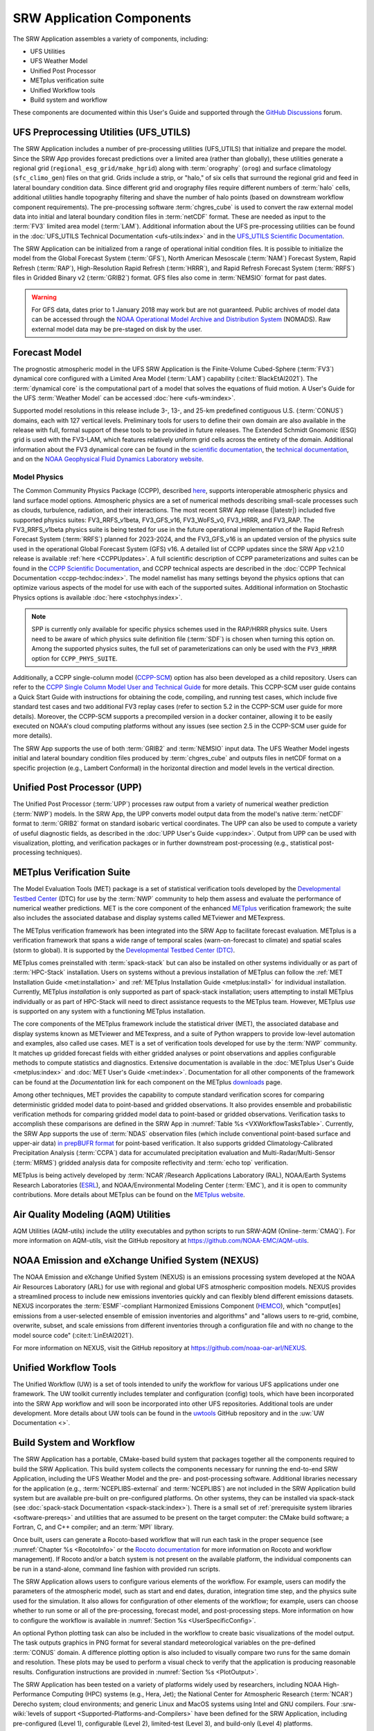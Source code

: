 .. _Components:

============================
SRW Application Components
============================

The SRW Application assembles a variety of components, including:

* UFS Utilities
* UFS Weather Model
* Unified Post Processor
* METplus verification suite
* Unified Workflow tools
* Build system and workflow

These components are documented within this User's Guide and supported through the `GitHub Discussions <https://github.com/ufs-community/ufs-srweather-app/discussions/categories/q-a>`__ forum. 

.. _Utils:

UFS Preprocessing Utilities (UFS_UTILS)
==========================================

The SRW Application includes a number of pre-processing utilities (UFS_UTILS) that initialize and prepare the model. Since the SRW App provides forecast predictions over a limited area (rather than globally), these utilities generate a regional grid (``regional_esg_grid/make_hgrid``) along with :term:`orography` (``orog``) and surface climatology (``sfc_climo_gen``) files on that grid. Grids include a strip, or "halo," of six cells that surround the regional grid and feed in lateral boundary condition data. Since different grid and orography files require different numbers of :term:`halo` cells, additional utilities handle topography filtering and shave the number of halo points (based on downstream workflow component requirements). The pre-processing software :term:`chgres_cube` is used to convert the raw external model data into initial and lateral boundary condition files in :term:`netCDF` format. These are needed as input to the :term:`FV3` limited area model (:term:`LAM`). Additional information about the UFS pre-processing utilities can be found in the :doc:`UFS_UTILS Technical Documentation <ufs-utils:index>` and in the `UFS_UTILS Scientific Documentation <https://ufs-community.github.io/UFS_UTILS/index.html>`__.

The SRW Application can be initialized from a range of operational initial condition files. It is possible to initialize the model from the Global Forecast System (:term:`GFS`), North American Mesoscale (:term:`NAM`) Forecast System, Rapid Refresh (:term:`RAP`), High-Resolution Rapid Refresh (:term:`HRRR`), and Rapid Refresh Forecast System (:term:`RRFS`) files in Gridded Binary v2 (:term:`GRIB2`) format. GFS files also come in :term:`NEMSIO` format for past dates. 

.. WARNING::
   For GFS data, dates prior to 1 January 2018 may work but are not guaranteed. Public archives of model data can be accessed through the `NOAA Operational Model Archive and Distribution System <https://nomads.ncep.noaa.gov/>`__ (NOMADS). Raw external model data may be pre-staged on disk by the user.


Forecast Model
==============

The prognostic atmospheric model in the UFS SRW Application is the Finite-Volume Cubed-Sphere (:term:`FV3`) dynamical core configured with a Limited Area Model (:term:`LAM`) capability (:cite:t:`BlackEtAl2021`). The :term:`dynamical core` is the computational part of a model that solves the equations of fluid motion. A User's Guide for the UFS :term:`Weather Model` can be accessed :doc:`here <ufs-wm:index>`.

Supported model resolutions in this release include 3-, 13-, and 25-km predefined contiguous U.S. (:term:`CONUS`) domains, each with 127 vertical levels. Preliminary tools for users to define their own domain are also available in the release with full, formal support of these tools to be provided in future releases. The Extended Schmidt Gnomonic (ESG) grid is used with the FV3-LAM, which features relatively uniform grid cells across the entirety of the domain. Additional information about the FV3 dynamical core can be found in the `scientific documentation <https://repository.library.noaa.gov/view/noaa/30725>`__, the `technical documentation <https://noaa-emc.github.io/FV3_Dycore_ufs-v2.0.0/html/index.html>`__, and on the `NOAA Geophysical Fluid Dynamics Laboratory website <https://www.gfdl.noaa.gov/fv3/>`__.

Model Physics
---------------

The Common Community Physics Package (CCPP), described `here <https://dtcenter.org/community-code/common-community-physics-package-ccpp>`__, supports interoperable atmospheric physics and land surface model options. Atmospheric physics are a set of numerical methods describing small-scale processes such as clouds, turbulence, radiation, and their interactions. The most recent SRW App release (|latestr|) included five supported physics suites: FV3_RRFS_v1beta, FV3_GFS_v16, FV3_WoFS_v0, FV3_HRRR, and FV3_RAP. The FV3_RRFS_v1beta physics suite is being tested for use in the future operational implementation of the Rapid Refresh Forecast System (:term:`RRFS`) planned for 2023-2024, and the FV3_GFS_v16 is an updated version of the physics suite used in the operational Global Forecast System (GFS) v16. A detailed list of CCPP updates since the SRW App v2.1.0 release is available :ref:`here <CCPPUpdates>`. A full scientific description of CCPP parameterizations and suites can be found in the `CCPP Scientific Documentation <https://dtcenter.ucar.edu/GMTB/UFS_SRW_App_v2.2.0/sci_doc/index.html>`_, and CCPP technical aspects are described in the :doc:`CCPP Technical Documentation <ccpp-techdoc:index>`. The model namelist has many settings beyond the physics options that can optimize various aspects of the model for use with each of the supported suites. Additional information on Stochastic Physics options is available :doc:`here <stochphys:index>`. 

.. note::
   SPP is currently only available for specific physics schemes used in the RAP/HRRR physics suite. Users need to be aware of which physics suite definition file (:term:`SDF`) is chosen when turning this option on. Among the supported physics suites, the full set of parameterizations can only be used with the ``FV3_HRRR`` option for ``CCPP_PHYS_SUITE``.

Additionally, a CCPP single-column model (`CCPP-SCM <https://github.com/NCAR/ccpp-scm>`_) option has also been developed as a child repository. Users can refer to the `CCPP Single Column Model User and Technical Guide <https://ccpp-scm.readthedocs.io/en/latest/>`_ for more details. This CCPP-SCM user guide contains a Quick Start Guide with instructions for obtaining the code, compiling, and running test cases, which include five standard test cases and two additional FV3 replay cases (refer to section 5.2 in the CCPP-SCM user guide for more details). Moreover, the CCPP-SCM supports a precompiled version in a docker container, allowing it to be easily executed on NOAA's cloud computing platforms without any issues (see section 2.5 in the CCPP-SCM user guide for more details).

The SRW App supports the use of both :term:`GRIB2` and :term:`NEMSIO` input data. The UFS Weather Model ingests initial and lateral boundary condition files produced by :term:`chgres_cube` and outputs files in netCDF format on a specific projection (e.g., Lambert Conformal) in the horizontal direction and model levels in the vertical direction.

Unified Post Processor (UPP)
==============================

The Unified Post Processor (:term:`UPP`) processes raw output from a variety of numerical weather prediction (:term:`NWP`) models. In the SRW App, the UPP converts model output data from the model's native :term:`netCDF` format to :term:`GRIB2` format on standard isobaric vertical coordinates. The UPP can also be used to compute a variety of useful diagnostic fields, as described in the :doc:`UPP User's Guide <upp:index>`. Output from UPP can be used with visualization, plotting, and verification packages or in further downstream post-processing (e.g., statistical post-processing techniques).

.. _MetplusComponent:

METplus Verification Suite
=============================

The Model Evaluation Tools (MET) package is a set of statistical verification tools developed by the `Developmental Testbed Center <https://dtcenter.org/>`__ (DTC) for use by the :term:`NWP` community to help them assess and evaluate the performance of numerical weather predictions. MET is the core component of the enhanced `METplus <https://dtcenter.org/community-code/metplus>`__ verification framework; the suite also includes the associated database and display systems called METviewer and METexpress. 

The METplus verification framework has been integrated into the SRW App to facilitate forecast evaluation. METplus is a verification framework that spans a wide range of temporal scales (warn-on-forecast to climate) and spatial scales (storm to global). It is supported by the `Developmental Testbed Center (DTC) <https://dtcenter.org/>`__. 

METplus comes preinstalled with :term:`spack-stack` but can also be installed on other systems individually or as part of :term:`HPC-Stack` installation. Users on systems without a previous installation of METplus can follow the :ref:`MET Installation Guide <met:installation>` and :ref:`METplus Installation Guide <metplus:install>` for individual installation. Currently, METplus *installation* is only supported as part of spack-stack installation; users attempting to install METplus individually or as part of HPC-Stack will need to direct assistance requests to the METplus team. However, METplus *use* is supported on any system with a functioning METplus installation.

The core components of the METplus framework include the statistical driver (MET), the associated database and display systems known as METviewer and METexpress, and a suite of Python wrappers to provide low-level automation and examples, also called use cases. MET is a set of verification tools developed for use by the :term:`NWP` community. It matches up gridded forecast fields with either gridded analyses or point observations and applies configurable methods to compute statistics and diagnostics. Extensive documentation is available in the :doc:`METplus User's Guide <metplus:index>` and :doc:`MET User's Guide <met:index>`. Documentation for all other components of the framework can be found at the *Documentation* link for each component on the METplus `downloads <https://dtcenter.org/community-code/metplus/download>`__ page.

Among other techniques, MET provides the capability to compute standard verification scores for comparing deterministic gridded model data to point-based and gridded observations. It also provides ensemble and probabilistic verification methods for comparing gridded model data to point-based or gridded observations. Verification tasks to accomplish these comparisons are defined in the SRW App in :numref:`Table %s <VXWorkflowTasksTable>`. Currently, the SRW App supports the use of :term:`NDAS` observation files (which include conventional point-based surface and upper-air data) `in prepBUFR format <https://nomads.ncep.noaa.gov/pub/data/nccf/com/nam/prod/>`__ for point-based verification. It also supports gridded Climatology-Calibrated Precipitation Analysis (:term:`CCPA`) data for accumulated precipitation evaluation and Multi-Radar/Multi-Sensor (:term:`MRMS`) gridded analysis data for composite reflectivity and :term:`echo top` verification.

METplus is being actively developed by :term:`NCAR`/Research Applications Laboratory (RAL), NOAA/Earth Systems Research Laboratories (`ESRL <https://www.esrl.noaa.gov/>`__), and NOAA/Environmental Modeling Center (:term:`EMC`), and it is open to community contributions. More details about METplus can be found on the `METplus website <https://dtcenter.org/community-code/metplus>`__.

Air Quality Modeling (AQM) Utilities
=======================================

AQM Utilities (AQM-utils) include the utility executables and python scripts to run SRW-AQM (Online-:term:`CMAQ`).
For more information on AQM-utils, visit the GitHub repository at https://github.com/NOAA-EMC/AQM-utils. 

.. _nexus:

NOAA Emission and eXchange Unified System (NEXUS)
===================================================

The NOAA Emission and eXchange Unified System (NEXUS) is an emissions processing system developed at the NOAA Air Resources Laboratory (ARL) for use with regional and global UFS atmospheric composition models. NEXUS provides a streamlined process to include new emissions inventories quickly and can flexibly blend different emissions datasets. NEXUS incorporates the :term:`ESMF`-compliant Harmonized Emissions Component (`HEMCO <https://github.com/geoschem/HEMCO/tree/main>`__), which "comput[es] emissions from a user-selected ensemble of emission inventories and algorithms" and "allows users to re-grid, combine, overwrite, subset, and scale emissions from different inventories through a configuration file and with no change to the model source code" (:cite:t:`LinEtAl2021`). 

For more information on NEXUS, visit the GitHub repository at https://github.com/noaa-oar-arl/NEXUS. 

.. _uwtools:

Unified Workflow Tools
========================

The Unified Workflow (UW) is a set of tools intended to unify the workflow for various UFS applications under one framework. The UW toolkit currently includes templater and configuration (config) tools, which have been incorporated into the SRW App workflow and will soon be incorporated into other UFS repositories. Additional tools are under development. More details about UW tools can be found in the `uwtools <https://github.com/ufs-community/uwtools>`__ GitHub repository and in the :uw:`UW Documentation <>`.

Build System and Workflow
=========================

The SRW Application has a portable, CMake-based build system that packages together all the components required to build the SRW Application. This build system collects the components necessary for running the end-to-end SRW Application, including the UFS Weather Model and the pre- and post-processing software. Additional libraries necessary for the application (e.g., :term:`NCEPLIBS-external` and :term:`NCEPLIBS`) are not included in the SRW Application build system but are available pre-built on pre-configured platforms. On other systems, they can be installed via spack-stack (see :doc:`spack-stack Documentation <spack-stack:index>`). There is a small set of :ref:`prerequisite system libraries <software-prereqs>` and utilities that are assumed to be present on the target computer: the CMake build software; a Fortran, C, and C++ compiler; and an :term:`MPI` library.

Once built, users can generate a Rocoto-based workflow that will run each task in the proper sequence (see :numref:`Chapter %s <RocotoInfo>` or the `Rocoto documentation <https://github.com/christopherwharrop/rocoto/wiki/Documentation>`__ for more information on Rocoto and workflow management). If Rocoto and/or a batch system is not present on the available platform, the individual components can be run in a stand-alone, command line fashion with provided run scripts. 

The SRW Application allows users to configure various elements of the workflow. For example, users can modify the parameters of the atmospheric model, such as start and end dates, duration, integration time step, and the physics suite used for the simulation. It also allows for configuration of other elements of the workflow; for example, users can choose whether to run some or all of the pre-processing, forecast model, and post-processing steps. More information on how to configure the workflow is available in :numref:`Section %s <UserSpecificConfig>`.

An optional Python plotting task can also be included in the workflow to create basic visualizations of the model output. The task outputs graphics in PNG format for several standard meteorological variables on the pre-defined :term:`CONUS` domain. A difference plotting option is also included to visually compare two runs for the same domain and resolution. These plots may be used to perform a visual check to verify that the application is producing reasonable results. Configuration instructions are provided in :numref:`Section %s <PlotOutput>`.

The SRW Application has been tested on a variety of platforms widely used by researchers, including NOAA High-Performance Computing (HPC) systems (e.g., Hera, Jet); the National Center for Atmospheric Research (:term:`NCAR`) Derecho system; cloud environments; and generic Linux and MacOS systems using Intel and GNU compilers. Four :srw-wiki:`levels of support <Supported-Platforms-and-Compilers>` have been defined for the SRW Application, including pre-configured (Level 1), configurable (Level 2), limited-test (Level 3), and build-only (Level 4) platforms. 

Preconfigured (Level 1) systems already have the required external libraries available in a central location (via :term:`spack-stack` or :term:`HPC-Stack`). The SRW Application is expected to build and run out-of-the-box on these systems, and users can :ref:`download the SRW App code <DownloadSRWApp>` without first installing prerequisites.

Configurable platforms (Level 2) are platforms where all of the required libraries for building the SRW Application are expected to install successfully but are not available in a central location. Users will need to install the required libraries as part of the :ref:`SRW Application build <BuildSRW>` process. Applications and models are expected to build and run once the required libraries are built. Release testing is conducted on these systems to ensure that the SRW App runs smoothly there. 

Limited-Test (Level 3) and Build-Only (Level 4) computational platforms are those in which the developers have built the code but little or no pre-release testing has been conducted, respectively. Users may need to perform additional troubleshooting on Level 3 or 4 systems since little or no pre-release testing has been conducted on these systems. 

On all platforms, the SRW App can be :ref:`run within a container <QuickstartC>` that includes the prerequisite software.

A complete description of the levels of support, along with a list of preconfigured and configurable platforms can be found in the :srw-wiki:`SRW Application Wiki <Supported-Platforms-and-Compilers>`.


